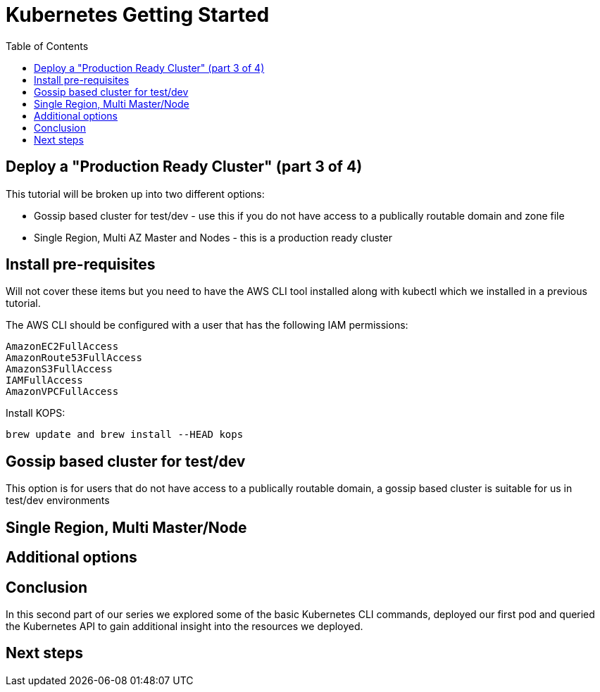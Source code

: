 :toc:
= Kubernetes Getting Started
:icons:
:linkcss:
:imagesdir: ../images


== Deploy a "Production Ready Cluster" (part 3 of 4)

This tutorial will be broken up into two different options:

* Gossip based cluster for test/dev - use this if you do not have access to a publically routable domain and zone file
* Single Region, Multi AZ Master and Nodes - this is a production ready cluster

== Install pre-requisites

Will not cover these items but you need to have the AWS CLI tool installed along with kubectl which we installed in a previous tutorial.

The AWS CLI should be configured with a user that has the following IAM permissions:

    AmazonEC2FullAccess
    AmazonRoute53FullAccess
    AmazonS3FullAccess
    IAMFullAccess
    AmazonVPCFullAccess

Install KOPS:

    brew update and brew install --HEAD kops

== Gossip based cluster for test/dev

This option is for users that do not have access to a publically routable domain, a gossip based cluster is suitable for us in test/dev environments

== Single Region, Multi Master/Node

== Additional options

== Conclusion

In this second part of our series we explored some of the basic Kubernetes CLI commands, deployed our first pod and queried the Kubernetes API to gain additional insight into the resources we deployed.

== Next steps



./setupKopsCluster.adoc[Deploy a Production Ready Cluster]
